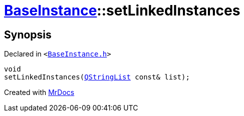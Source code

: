 [#BaseInstance-setLinkedInstances]
= xref:BaseInstance.adoc[BaseInstance]::setLinkedInstances
:relfileprefix: ../
:mrdocs:


== Synopsis

Declared in `&lt;https://github.com/PrismLauncher/PrismLauncher/blob/develop/launcher/BaseInstance.h#L270[BaseInstance&period;h]&gt;`

[source,cpp,subs="verbatim,replacements,macros,-callouts"]
----
void
setLinkedInstances(xref:QStringList.adoc[QStringList] const& list);
----



[.small]#Created with https://www.mrdocs.com[MrDocs]#
